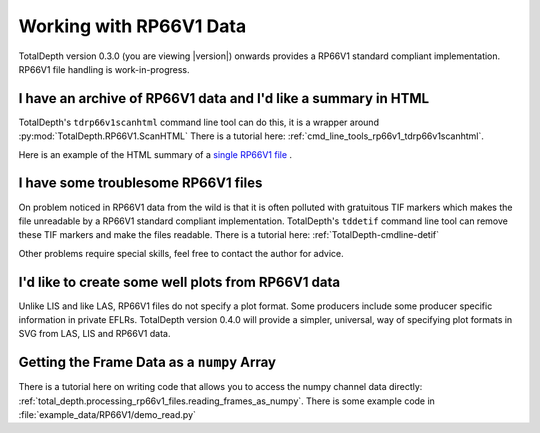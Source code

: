 .. moduleauthor:: Paul Ross <apaulross@gmail.com>
.. sectionauthor:: Paul Ross <apaulross@gmail.com>

.. Working with RP66V1 archives


Working with RP66V1 Data
=======================================

TotalDepth version 0.3.0 (you are viewing |version|) onwards provides a RP66V1 standard compliant implementation.
RP66V1 file handling is work-in-progress.


I have an archive of RP66V1 data and I'd like a summary in HTML
---------------------------------------------------------------------


TotalDepth's ``tdrp66v1scanhtml`` command line tool can do this, it is a wrapper around :py:mod:`TotalDepth.RP66V1.ScanHTML`
There is a tutorial here: :ref:`cmd_line_tools_rp66v1_tdrp66v1scanhtml`.

Here is an example of the HTML summary of a `single RP66V1 file <../_static/RP66V1/example.html>`_ .


I have some troublesome RP66V1 files
---------------------------------------------------------------------

On problem noticed in RP66V1 data from the wild is that it is often polluted with gratuitous TIF markers which makes the file unreadable by a RP66V1 standard compliant implementation.
TotalDepth's ``tddetif`` command line tool can remove these TIF markers and make the files readable.
There is a tutorial here: :ref:`TotalDepth-cmdline-detif` 

Other problems require special skills, feel free to contact the author for advice.

I'd like to create some well plots from RP66V1 data
---------------------------------------------------------------------

Unlike LIS and like LAS, RP66V1 files do not specify a plot format.
Some producers include some producer specific information in private EFLRs.
TotalDepth version 0.4.0 will provide a simpler, universal, way of specifying plot formats in SVG from LAS, LIS and RP66V1 data.

Getting the Frame Data as a ``numpy`` Array
------------------------------------------------

There is a tutorial here on writing code that allows you to access the numpy channel data directly: :ref:`total_depth.processing_rp66v1_files.reading_frames_as_numpy`.
There is some example code in :file:`example_data/RP66V1/demo_read.py`
